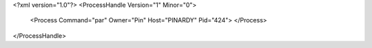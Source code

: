 <?xml version="1.0"?>
<ProcessHandle Version="1" Minor="0">
    <Process Command="par" Owner="Pin" Host="PINARDY" Pid="424">
    </Process>
</ProcessHandle>
